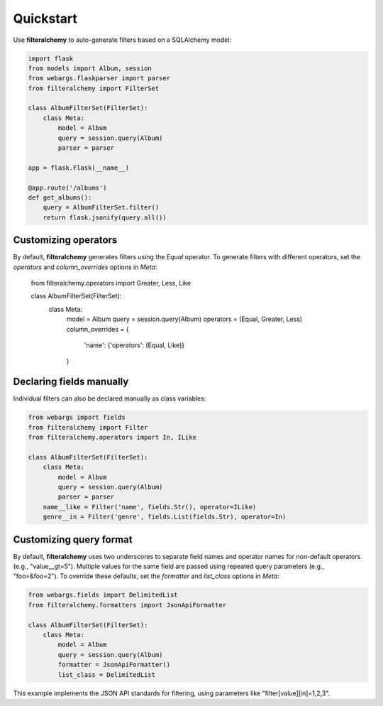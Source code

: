 .. _quickstart:

Quickstart
==========

Use **filteralchemy** to auto-generate filters based on a SQLAlchemy model:

.. code-block:: python

    import flask
    from models import Album, session
    from webargs.flaskparser import parser
    from filteralchemy import FilterSet

    class AlbumFilterSet(FilterSet):
        class Meta:
            model = Album
            query = session.query(Album)
            parser = parser

    app = flask.Flask(__name__)

    @app.route('/albums')
    def get_albums():
        query = AlbumFilterSet.filter()
        return flask.jsonify(query.all())

Customizing operators
---------------------

By default, **filteralchemy** generates filters using the `Equal` operator. To generate filters with different operators, set the `operators` and `column_overrides` options in `Meta`:

    from filteralchemy.operators import Greater, Less, Like

    class AlbumFilterSet(FilterSet):
        class Meta:
            model = Album
            query = session.query(Album)
            operators = (Equal, Greater, Less)
            column_overrides = {
                'name': {'operators': (Equal, Like)}
            }

Declaring fields manually
-------------------------

Individual filters can also be declared manually as class variables:

.. code-block:: python

    from webargs import fields
    from filteralchemy import Filter
    from filteralchemy.operators import In, ILike

    class AlbumFilterSet(FilterSet):
        class Meta:
            model = Album
            query = session.query(Album)
            parser = parser
        name__like = Filter('name', fields.Str(), operator=ILike)
        genre__in = Filter('genre', fields.List(fields.Str), operator=In)

Customizing query format
------------------------

By default, **filteralchemy** uses two underscores to separate field names and operator names for non-default operators (e.g., "value__gt=5"). Multiple values for the same field are passed using repeated query parameters (e.g., "foo=&foo=2"). To override these defaults, set the `formatter` and `list_class` options in `Meta`:

.. code-block:: python

    from webargs.fields import DelimitedList
    from filteralchemy.formatters import JsonApiFormatter

    class AlbumFilterSet(FilterSet):
        class Meta:
            model = Album
            query = session.query(Album)
            formatter = JsonApiFormatter()
            list_class = DelimitedList

This example implements the JSON API standards for filtering, using parameters like "filter[value][in]=1,2,3".

